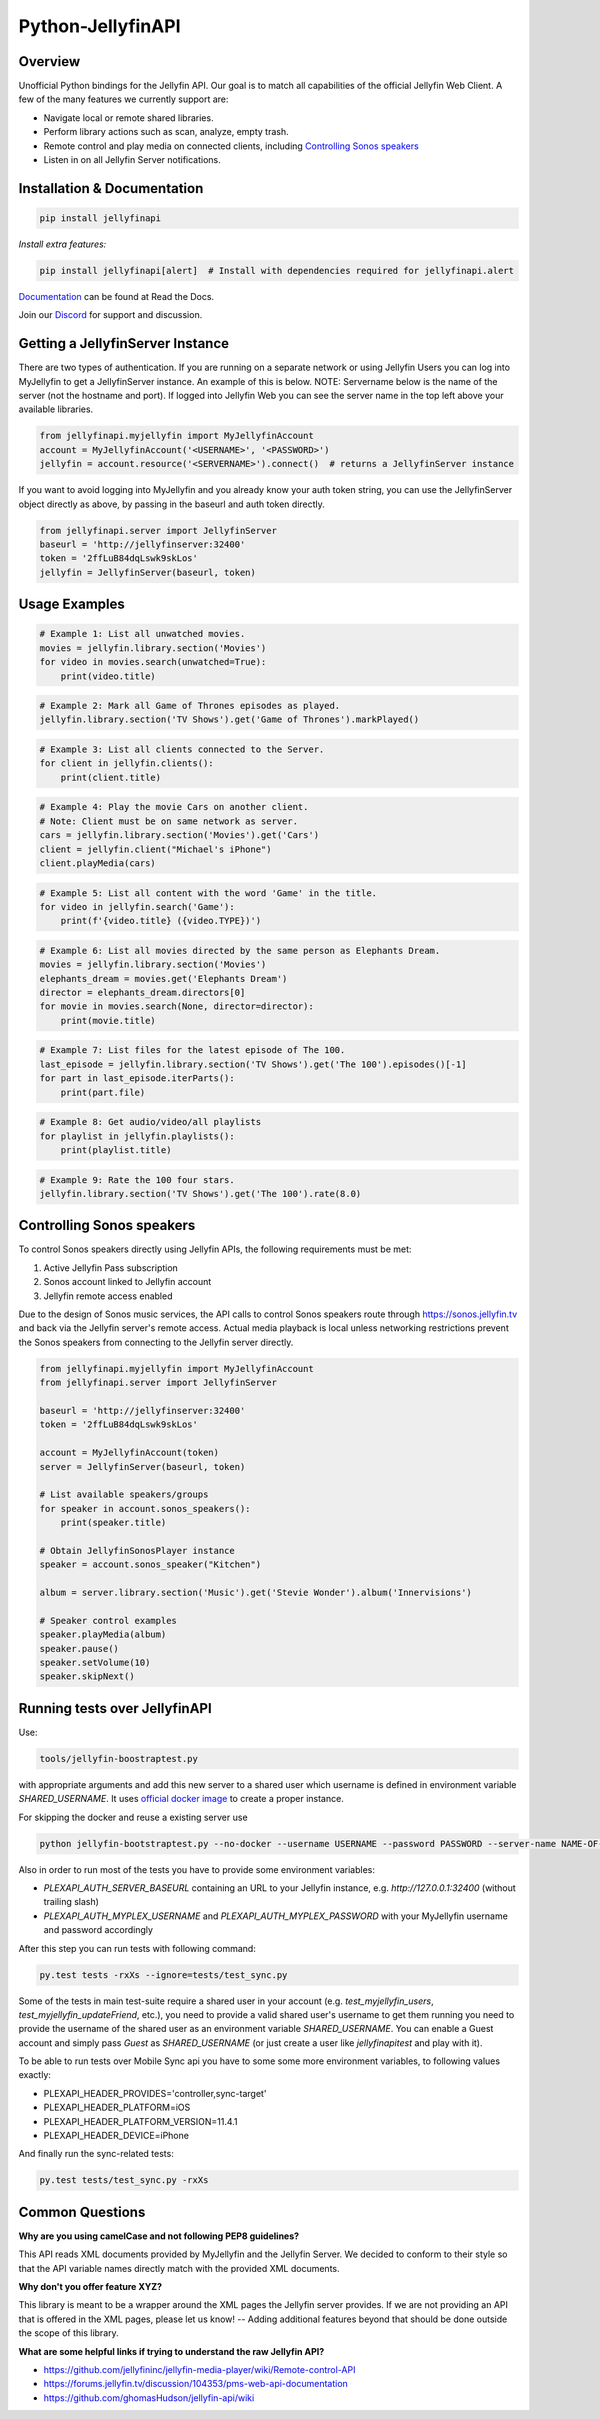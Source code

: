 Python-JellyfinAPI
==============
.. image:: https://github.com/pkkid/python-jellyfinapi/workflows/CI/badge.svg
    :target: https://github.com/pkkid/python-jellyfinapi/actions?query=workflow%3ACI
.. image:: https://readthedocs.org/projects/python-jellyfinapi/badge/?version=latest
    :target: http://python-jellyfinapi.readthedocs.io/en/latest/?badge=latest
.. image:: https://codecov.io/gh/pkkid/python-jellyfinapi/branch/master/graph/badge.svg?token=fOECznuMtw
    :target: https://codecov.io/gh/pkkid/python-jellyfinapi
.. image:: https://img.shields.io/github/tag/pkkid/python-jellyfinapi.svg?label=github+release
    :target: https://github.com/pkkid/python-jellyfinapi/releases
.. image:: https://badge.fury.io/py/JellyfinAPI.svg
    :target: https://badge.fury.io/py/JellyfinAPI
.. image:: https://img.shields.io/github/last-commit/pkkid/python-jellyfinapi.svg
    :target: https://img.shields.io/github/last-commit/pkkid/python-jellyfinapi.svg


Overview
--------
Unofficial Python bindings for the Jellyfin API. Our goal is to match all capabilities of the official
Jellyfin Web Client. A few of the many features we currently support are:

* Navigate local or remote shared libraries.
* Perform library actions such as scan, analyze, empty trash.
* Remote control and play media on connected clients, including `Controlling Sonos speakers`_
* Listen in on all Jellyfin Server notifications.
 

Installation & Documentation
----------------------------

.. code-block:: python

    pip install jellyfinapi

*Install extra features:*

.. code-block:: python

    pip install jellyfinapi[alert]  # Install with dependencies required for jellyfinapi.alert

Documentation_ can be found at Read the Docs.

.. _Documentation: http://python-jellyfinapi.readthedocs.io/en/latest/

Join our Discord_ for support and discussion.

.. _Discord: https://discord.gg/GtAnnZAkuw


Getting a JellyfinServer Instance
-----------------------------

There are two types of authentication. If you are running on a separate network
or using Jellyfin Users you can log into MyJellyfin to get a JellyfinServer instance. An
example of this is below. NOTE: Servername below is the name of the server (not
the hostname and port).  If logged into Jellyfin Web you can see the server name in
the top left above your available libraries.

.. code-block:: python

    from jellyfinapi.myjellyfin import MyJellyfinAccount
    account = MyJellyfinAccount('<USERNAME>', '<PASSWORD>')
    jellyfin = account.resource('<SERVERNAME>').connect()  # returns a JellyfinServer instance

If you want to avoid logging into MyJellyfin and you already know your auth token
string, you can use the JellyfinServer object directly as above, by passing in
the baseurl and auth token directly.

.. code-block:: python

    from jellyfinapi.server import JellyfinServer
    baseurl = 'http://jellyfinserver:32400'
    token = '2ffLuB84dqLswk9skLos'
    jellyfin = JellyfinServer(baseurl, token)


Usage Examples
--------------

.. code-block:: python

    # Example 1: List all unwatched movies.
    movies = jellyfin.library.section('Movies')
    for video in movies.search(unwatched=True):
        print(video.title)


.. code-block:: python

    # Example 2: Mark all Game of Thrones episodes as played.
    jellyfin.library.section('TV Shows').get('Game of Thrones').markPlayed()


.. code-block:: python

    # Example 3: List all clients connected to the Server.
    for client in jellyfin.clients():
        print(client.title)


.. code-block:: python

    # Example 4: Play the movie Cars on another client.
    # Note: Client must be on same network as server.
    cars = jellyfin.library.section('Movies').get('Cars')
    client = jellyfin.client("Michael's iPhone")
    client.playMedia(cars)


.. code-block:: python

    # Example 5: List all content with the word 'Game' in the title.
    for video in jellyfin.search('Game'):
        print(f'{video.title} ({video.TYPE})')


.. code-block:: python

    # Example 6: List all movies directed by the same person as Elephants Dream.
    movies = jellyfin.library.section('Movies')
    elephants_dream = movies.get('Elephants Dream')
    director = elephants_dream.directors[0]
    for movie in movies.search(None, director=director):
        print(movie.title)


.. code-block:: python

    # Example 7: List files for the latest episode of The 100.
    last_episode = jellyfin.library.section('TV Shows').get('The 100').episodes()[-1]
    for part in last_episode.iterParts():
        print(part.file)


.. code-block:: python

    # Example 8: Get audio/video/all playlists
    for playlist in jellyfin.playlists():
        print(playlist.title)


.. code-block:: python

    # Example 9: Rate the 100 four stars.
    jellyfin.library.section('TV Shows').get('The 100').rate(8.0)


Controlling Sonos speakers
--------------------------

To control Sonos speakers directly using Jellyfin APIs, the following requirements must be met:

1. Active Jellyfin Pass subscription
2. Sonos account linked to Jellyfin account
3. Jellyfin remote access enabled

Due to the design of Sonos music services, the API calls to control Sonos speakers route through https://sonos.jellyfin.tv
and back via the Jellyfin server's remote access. Actual media playback is local unless networking restrictions prevent the
Sonos speakers from connecting to the Jellyfin server directly.

.. code-block:: python

    from jellyfinapi.myjellyfin import MyJellyfinAccount
    from jellyfinapi.server import JellyfinServer

    baseurl = 'http://jellyfinserver:32400'
    token = '2ffLuB84dqLswk9skLos'

    account = MyJellyfinAccount(token)
    server = JellyfinServer(baseurl, token)

    # List available speakers/groups
    for speaker in account.sonos_speakers():
        print(speaker.title)

    # Obtain JellyfinSonosPlayer instance
    speaker = account.sonos_speaker("Kitchen")

    album = server.library.section('Music').get('Stevie Wonder').album('Innervisions')

    # Speaker control examples
    speaker.playMedia(album)
    speaker.pause()
    speaker.setVolume(10)
    speaker.skipNext()


Running tests over JellyfinAPI
--------------------------

Use:

.. code-block:: bash

     tools/jellyfin-boostraptest.py 
    
with appropriate
arguments and add this new server to a shared user which username is defined in environment variable `SHARED_USERNAME`.
It uses `official docker image`_ to create a proper instance.

For skipping the docker and reuse a existing server use 

.. code-block:: bash

    python jellyfin-bootstraptest.py --no-docker --username USERNAME --password PASSWORD --server-name NAME-OF-YOUR-SEVER

Also in order to run most of the tests you have to provide some environment variables:

* `PLEXAPI_AUTH_SERVER_BASEURL` containing an URL to your Jellyfin instance, e.g. `http://127.0.0.1:32400` (without trailing
  slash)
* `PLEXAPI_AUTH_MYPLEX_USERNAME` and `PLEXAPI_AUTH_MYPLEX_PASSWORD` with your MyJellyfin username and password accordingly

After this step you can run tests with following command:

.. code-block:: bash

    py.test tests -rxXs --ignore=tests/test_sync.py

Some of the tests in main test-suite require a shared user in your account (e.g. `test_myjellyfin_users`,
`test_myjellyfin_updateFriend`, etc.), you need to provide a valid shared user's username to get them running you need to
provide the username of the shared user as an environment variable `SHARED_USERNAME`. You can enable a Guest account and
simply pass `Guest` as `SHARED_USERNAME` (or just create a user like `jellyfinapitest` and play with it).

To be able to run tests over Mobile Sync api you have to some some more environment variables, to following values
exactly:

* PLEXAPI_HEADER_PROVIDES='controller,sync-target'
* PLEXAPI_HEADER_PLATFORM=iOS
* PLEXAPI_HEADER_PLATFORM_VERSION=11.4.1
* PLEXAPI_HEADER_DEVICE=iPhone

And finally run the sync-related tests:

.. code-block:: bash

    py.test tests/test_sync.py -rxXs

.. _official docker image: https://hub.docker.com/r/jellyfininc/pms-docker/

Common Questions
----------------

**Why are you using camelCase and not following PEP8 guidelines?**

This API reads XML documents provided by MyJellyfin and the Jellyfin Server.
We decided to conform to their style so that the API variable names directly
match with the provided XML documents.


**Why don't you offer feature XYZ?**

This library is meant to be a wrapper around the XML pages the Jellyfin
server provides. If we are not providing an API that is offered in the
XML pages, please let us know! -- Adding additional features beyond that
should be done outside the scope of this library.


**What are some helpful links if trying to understand the raw Jellyfin API?**

* https://github.com/jellyfininc/jellyfin-media-player/wiki/Remote-control-API
* https://forums.jellyfin.tv/discussion/104353/pms-web-api-documentation
* https://github.com/ghomasHudson/jellyfin-api/wiki
